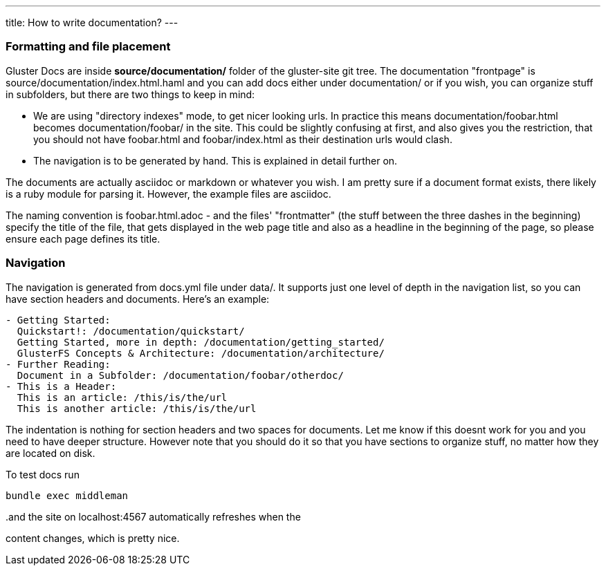 ---
title: How to write documentation?
---

=== Formatting and file placement

Gluster Docs are inside *source/documentation/* folder of the
gluster-site git tree. The documentation "frontpage" is
source/documentation/index.html.haml and you can add docs either under
documentation/ or if you wish, you can organize stuff in
subfolders, but there are two things to keep in mind: 

  * We are using "directory indexes" mode, to get nicer looking urls.
    In practice this means documentation/foobar.html becomes
    documentation/foobar/ in the site. This could be slightly
    confusing at first, and also gives you the restriction, that you
    should not have foobar.html and foobar/index.html as their
    destination urls would clash.

  * The navigation is to be generated by hand. This is explained in 
    detail further on.

The documents are actually asciidoc or markdown or whatever you
wish. I am pretty sure if a document format exists, there likely is a
ruby module for parsing it. However, the example files are asciidoc.

The naming convention is foobar.html.adoc - and the files'
"frontmatter" (the stuff between the three dashes in the beginning)
specify the title of the file, that gets displayed in the web page
title and also as a headline in the beginning of the page, so please
ensure each page defines its title.

=== Navigation 

The navigation is generated from docs.yml file under data/. It
supports just one level of depth in the navigation list, so you can
have section headers and documents. Here's an example:

----

- Getting Started:
  Quickstart!: /documentation/quickstart/
  Getting Started, more in depth: /documentation/getting_started/
  GlusterFS Concepts & Architecture: /documentation/architecture/
- Further Reading:
  Document in a Subfolder: /documentation/foobar/otherdoc/
- This is a Header:
  This is an article: /this/is/the/url
  This is another article: /this/is/the/url
----

The indentation is nothing for section headers and two spaces for
documents. Let me know if this doesnt work for you and you need to
have deeper structure. However note that you should do it so that you
have sections to organize stuff, no matter how they are located on disk.

To test docs run

  bundle exec middleman

..and the site on localhost:4567 automatically refreshes when the
content changes, which is pretty nice.

